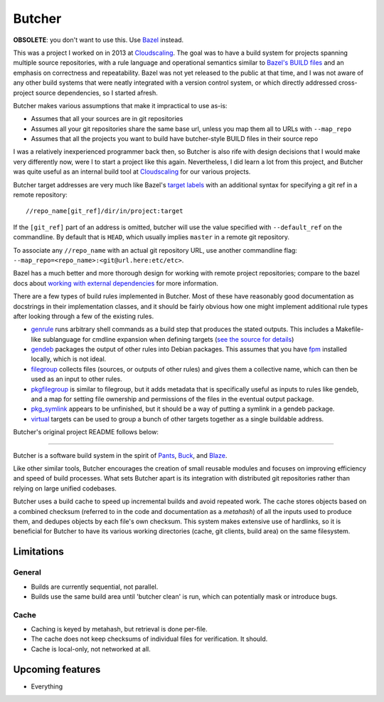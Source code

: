 Butcher
=======

**OBSOLETE**: you don't want to use this. Use `Bazel <https://bazel.io/>`_
instead.

This was a project I worked on in 2013 at Cloudscaling_. The goal was to have a
build system for projects spanning multiple source repositories, with a rule
language and operational semantics similar to `Bazel's BUILD files`_ and an
emphasis on correctness and repeatability. Bazel was not yet released to the
public at that time, and I was not aware of any other build systems that were
neatly integrated with a version control system, or which directly addressed
cross-project source dependencies, so I started afresh.

Butcher makes various assumptions that make it impractical to use as-is:

- Assumes that all your sources are in git repositories
- Assumes all your git repositories share the same base url, unless you map
  them all to URLs with ``--map_repo``
- Assumes that all the projects you want to build have butcher-style
  BUILD files in their source repo

I was a relatively inexperienced programmer back then, so Butcher is also rife
with design decisions that I would make very differently now, were I to start a
project like this again. Nevertheless, I did learn a lot from this project, and
Butcher was quite useful as an internal build tool at Cloudscaling_ for our
various projects.

Butcher target addresses are very much like Bazel's `target labels`_ with an
additional syntax for specifying a git ref in a remote repository:

::

    //repo_name[git_ref]/dir/in/project:target

If the ``[git_ref]`` part of an address is omitted, butcher will use the
value specified with ``--default_ref`` on the commandline. By default
that is ``HEAD``, which usually implies ``master`` in a remote git
repository.

To associate any ``//repo_name`` with an actual git repository URL, use
another commandline flag: ``--map_repo=<repo_name>:<git@url.here:etc/etc>``.

Bazel has a much better and more thorough design for working with remote
project repositories; compare to the bazel docs about `working with external
dependencies`_ for more information.

There are a few types of build rules implemented in Butcher. Most of these have
reasonably good documentation as docstrings in their implementation classes,
and it should be fairly obvious how one might implement additional rule types
after looking through a few of the existing rules.

- genrule_ runs arbitrary shell commands as a build step that produces the
  stated outputs.  This includes a Makefile-like sublanguage for cmdline
  expansion when defining targets (`see the source for details
  <https://github.com/benley/butcher/blob/master/butcher/targets/genrule.py#L64>`_)

- gendeb_ packages the output of other rules into Debian packages. This
  assumes that you have fpm_ installed locally, which is not ideal.

- filegroup_ collects files (sources, or outputs of other rules)
  and gives them a collective name, which can then be used as an input to
  other rules.

- pkgfilegroup_ is similar to filegroup, but it adds metadata that is
  specifically useful as inputs to rules like gendeb, and a map for setting
  file ownership and permissions of the files in the eventual output package.

- pkg_symlink_ appears to be unfinished, but it should be a way of putting a
  symlink in a gendeb package.

- virtual_ targets can be used to group a bunch of other targets together as a
  single buildable address.

.. _genrule: https://github.com/benley/butcher/blob/master/butcher/targets/genrule.py#L177
.. _gendeb: https://github.com/benley/butcher/blob/master/butcher/targets/gendeb.py#L222
.. _fpm: https://github.com/jordansissel/fpm
.. _filegroup: https://github.com/benley/butcher/blob/master/butcher/targets/filegroup.py#L15
.. _pkgfilegroup: https://github.com/benley/butcher/blob/master/butcher/targets/pkgfilegroup.py#L38
.. _pkg_symlink: https://github.com/benley/butcher/blob/master/butcher/targets/pkg_symlink.py#L10
.. _virtual: https://github.com/benley/butcher/blob/master/butcher/targets/virtual.py#L18

Butcher's original project README follows below:

--------------

Butcher is a software build system in the spirit of Pants_, Buck_, and Blaze_.

Like other similar tools, Butcher encourages the creation of small reusable
modules and focuses on improving efficiency and speed of build processes. What
sets Butcher apart is its integration with distributed git repositories rather
than relying on large unified codebases.

Butcher uses a build cache to speed up incremental builds and avoid repeated
work. The cache stores objects based on a combined checksum (referred to in the
code and documentation as a *metahash*) of all the inputs used to produce them,
and dedupes objects by each file's own checksum. This system makes extensive
use of hardlinks, so it is beneficial for Butcher to have its various working
directories (cache, git clients, build area) on the same filesystem.

Limitations
-----------

General
~~~~~~~

-  Builds are currently sequential, not parallel.
-  Builds use the same build area until 'butcher clean' is run, which
   can potentially mask or introduce bugs.

Cache
~~~~~

-  Caching is keyed by metahash, but retrieval is done per-file.
-  The cache does not keep checksums of individual files for
   verification. It should.
-  Cache is local-only, not networked at all.

Upcoming features
-----------------

-  Everything

.. _Bazel's BUILD files: https://www.bazel.io/versions/master/docs/build-ref.html
.. _Cloudscaling: https://cloudscaling.com/
.. _target labels: https://www.bazel.io/versions/master/docs/build-ref.html#labels
.. _working with external dependencies: https://www.bazel.io/versions/master/docs/external.html
.. _Pants: http://pantsbuild.github.io/
.. _Buck: http://facebook.github.io/buck/
.. _Blaze: http://google-engtools.blogspot.com/2011/08/build-in-cloud-how-build-system-works.html



